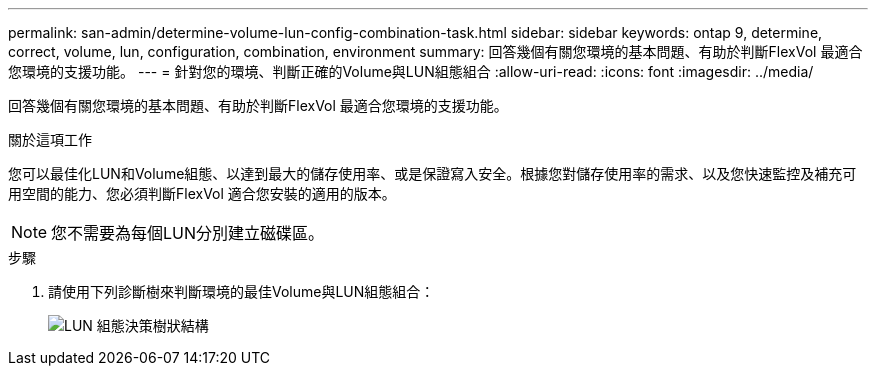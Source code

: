---
permalink: san-admin/determine-volume-lun-config-combination-task.html 
sidebar: sidebar 
keywords: ontap 9, determine, correct, volume, lun, configuration, combination, environment 
summary: 回答幾個有關您環境的基本問題、有助於判斷FlexVol 最適合您環境的支援功能。 
---
= 針對您的環境、判斷正確的Volume與LUN組態組合
:allow-uri-read: 
:icons: font
:imagesdir: ../media/


[role="lead"]
回答幾個有關您環境的基本問題、有助於判斷FlexVol 最適合您環境的支援功能。

.關於這項工作
您可以最佳化LUN和Volume組態、以達到最大的儲存使用率、或是保證寫入安全。根據您對儲存使用率的需求、以及您快速監控及補充可用空間的能力、您必須判斷FlexVol 適合您安裝的適用的版本。

[NOTE]
====
您不需要為每個LUN分別建立磁碟區。

====
.步驟
. 請使用下列診斷樹來判斷環境的最佳Volume與LUN組態組合：
+
image:lun-thin-provisioning-san-admin.gif["LUN 組態決策樹狀結構"]


